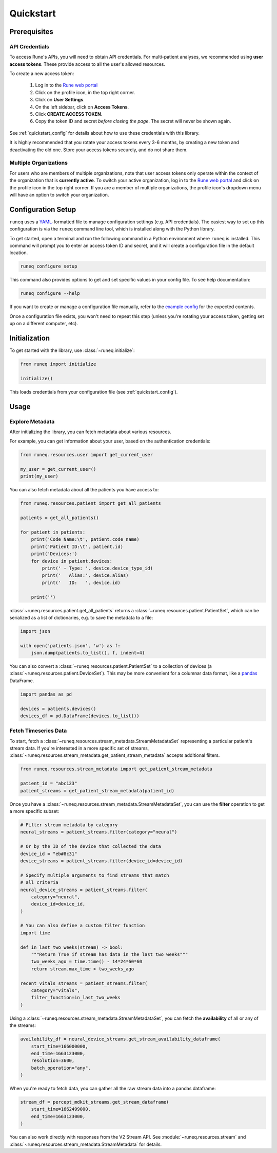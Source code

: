 .. _quickstart:

Quickstart
==========

Prerequisites
-------------

API Credentials
***************

To access Rune's APIs, you will need to obtain API credentials.
For multi-patient analyses, we recommended using **user access tokens**.
These provide access to all the user's allowed resources.

To create a new access token:

    1. Log in to the `Rune web portal <https://app.runelabs.io>`_
    2. Click on the profile icon, in the top right corner.
    3. Click on **User Settings**.
    4. On the left sidebar, click on **Access Tokens**.
    5. Click **CREATE ACCESS TOKEN**.
    6. Copy the token ID and secret *before closing the page*. The secret will never be shown again.

See :ref:`quickstart_config` for details about how to use these credentials
with this library.

It is highly recommended that you rotate your access tokens every 3-6 months,
by creating a new token and deactivating the old one. Store your access tokens
securely, and do not share them.

Multiple Organizations
**********************

For users who are members of multiple organizations, note that
user access tokens only operate within the context of the organization that
is **currently active**. To switch your active organization, log in to
the `Rune web portal <https://app.runelabs.io>`_ and click on the profile icon
in the top right corner. If you are a member of multiple organizations, the
profile icon's dropdown menu will have an option to switch your organization.

.. _quickstart_config:

Configuration Setup
-------------------

``runeq`` uses a `YAML <https://yaml.org/>`_-formatted file to manage configuration
settings (e.g. API credentials). The easiest way to set up this configuration is via
the ``runeq`` command line tool, which is installed along with the Python library.

To get started, open a terminal and run the following command in a Python environment
where ``runeq`` is installed. This command will prompt you to enter an access token ID
and secret, and it will create a configuration file in the default location.

.. code-block:: bash

    runeq configure setup


This command also provides options to get and set specific values in your config file. To
see help documentation:

.. code-block:: bash

    runeq configure --help


If you want to create or manage a configuration file manually, refer to the
`example config <https://github.com/rune-labs/runeq-python/blob/master/example_config.yaml>`_
for the expected contents.

Once a configuration file exists, you won't need to repeat this step (unless
you're rotating your access token, getting set up on a different computer, etc).

.. _quickstart_init:

Initialization
--------------

To get started with the library, use :class:`~runeq.initialize`:

.. code-block:: python

    from runeq import initialize

    initialize()

This loads credentials from your configuration file (see :ref:`quickstart_config`).

Usage
-----

Explore Metadata
****************

After initializing the library, you can fetch metadata about various resources.

For example, you can get information about your user, based on the authentication
credentials:

.. code-block:: python

    from runeq.resources.user import get_current_user

    my_user = get_current_user()
    print(my_user)


You can also fetch metadata about all the patients you have access to:

.. code-block:: python

    from runeq.resources.patient import get_all_patients

    patients = get_all_patients()

    for patient in patients:
        print('Code Name:\t', patient.code_name)
        print('Patient ID:\t', patient.id)
        print('Devices:')
        for device in patient.devices:
            print(' - Type: ', device.device_type_id)
            print('   Alias:', device.alias)
            print('   ID:   ', device.id)

        print('')


:class:`~runeq.resources.patient.get_all_patients` returns a :class:`~runeq.resources.patient.PatientSet`,
which can be serialized as a list of dictionaries, e.g. to save the metadata to a file:

.. code-block:: python

    import json

    with open('patients.json', 'w') as f:
        json.dump(patients.to_list(), f, indent=4)


You can also convert a :class:`~runeq.resources.patient.PatientSet` to a collection of
devices (a :class:`~runeq.resources.patient.DeviceSet`). This may be more convenient for
a columnar data format, like a `pandas <https://pandas.pydata.org/>`_ DataFrame.

.. code-block:: python

    import pandas as pd

    devices = patients.devices()
    devices_df = pd.DataFrame(devices.to_list())


Fetch Timeseries Data
*********************

To start, fetch a :class:`~runeq.resources.stream_metadata.StreamMetadataSet`
representing a particular patient's stream data. If you're interested in a
more specific set of streams, :class:`~runeq.resources.stream_metadata.get_patient_stream_metadata`
accepts additional filters.

.. code-block:: python

    from runeq.resources.stream_metadata import get_patient_stream_metadata

    patient_id = "abc123"
    patient_streams = get_patient_stream_metadata(patient_id)

Once you have a :class:`~runeq.resources.stream_metadata.StreamMetadataSet`,
you can use the **filter** operation to get a more specific subset:

.. code-block:: python

    # Filter stream metadata by category
    neural_streams = patient_streams.filter(category="neural")

    # Or by the ID of the device that collected the data
    device_id = "eb#8c31"
    device_streams = patient_streams.filter(device_id=device_id)

    # Specify multiple arguments to find streams that match
    # all criteria
    neural_device_streams = patient_streams.filter(
        category="neural",
        device_id=device_id,
    )

    # You can also define a custom filter function
    import time

    def in_last_two_weeks(stream) -> bool:
        """Return True if stream has data in the last two weeks"""
        two_weeks_ago = time.time() - 14*24*60*60
        return stream.max_time > two_weeks_ago

    recent_vitals_streams = patient_streams.filter(
        category="vitals",
        filter_function=in_last_two_weeks
    )

Using a :class:`~runeq.resources.stream_metadata.StreamMetadataSet`,
you can fetch the **availability** of all or any of the streams:

.. code-block:: python

    availability_df = neural_device_streams.get_stream_availability_dataframe(
        start_time=166000000,
        end_time=1663123000,
        resolution=3600,
        batch_operation="any",
    )

When you're ready to fetch data, you can gather all the raw stream data into a
pandas dataframe:

.. code-block:: python

    stream_df = percept_mdkit_streams.get_stream_dataframe(
        start_time=1662499000,
        end_time=1663123000,
    )

You can also work directly with responses from the V2 Stream API. See
:module:`~runeq.resources.stream` and
:class:`~runeq.resources.stream_metadata.StreamMetadata` for details.
